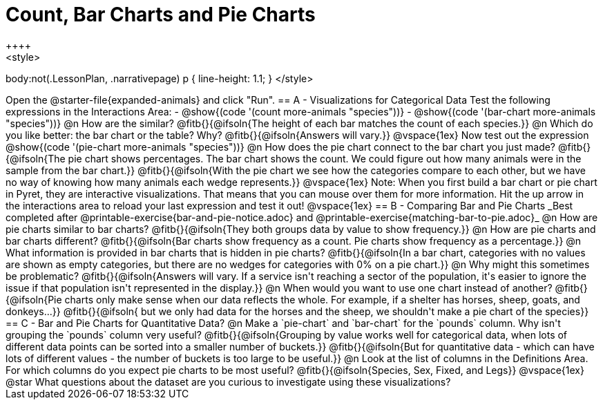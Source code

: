 = Count, Bar Charts and Pie Charts
++++
<style>
body:not(.LessonPlan, .narrativepage) p { line-height: 1.1; }
</style>
++++
Open the @starter-file{expanded-animals} and click "Run".

== A - Visualizations for Categorical Data

Test the following expressions in the Interactions Area:

- @show{(code '(count more-animals "species"))}
- @show{(code '(bar-chart more-animals "species"))}

@n How are the similar?

@fitb{}{@ifsoln{The height of each bar matches the count of each species.}}

@n Which do you like better: the bar chart or the table? Why?

@fitb{}{@ifsoln{Answers will vary.}}

@vspace{1ex}

Now test out the expression @show{(code '(pie-chart more-animals "species"))}

@n How does the pie chart connect to the bar chart you just made?

@fitb{}{@ifsoln{The pie chart shows percentages. The bar chart shows the count. We could figure out how many animals were in the sample from the bar chart.}}

@fitb{}{@ifsoln{With the pie chart we see how the categories compare to each other, but we have no way of knowing how many animals each wedge represents.}}

@vspace{1ex}

Note: When you first build a bar chart or pie chart in Pyret, they are interactive visualizations. That means that you can mouse over them for more information.  Hit the up arrow in the interactions area to reload your last expression and test it out!

@vspace{1ex}

== B - Comparing Bar and Pie Charts
_Best completed after @printable-exercise{bar-and-pie-notice.adoc} and @printable-exercise{matching-bar-to-pie.adoc}_

@n How are pie charts similar to bar charts? 

@fitb{}{@ifsoln{They both groups data by value to show frequency.}}

@n How are pie charts and bar charts different?

@fitb{}{@ifsoln{Bar charts show frequency as a count. Pie charts show frequency as a percentage.}}

@n What information is provided in bar charts that is hidden in pie charts?

@fitb{}{@ifsoln{In a bar chart, categories with no values are shown as empty categories, but there are no wedges for categories with 0% on a pie chart.}}

@n Why might this sometimes be problematic?

@fitb{}{@ifsoln{Answers will vary.  If a service isn't reaching a sector of the population, it's easier to ignore the issue if that population isn't represented in the display.}}

@n When would you want to use one chart instead of another?

@fitb{}{@ifsoln{Pie charts only make sense when our data reflects the whole.  For example, if a shelter has horses, sheep, goats, and donkeys...}}

@fitb{}{@ifsoln{ but we only had data for the horses and the sheep, we shouldn't make a pie chart of the species}}

== C - Bar and Pie Charts for Quantitative Data?

@n Make a `pie-chart` and `bar-chart` for the `pounds` column. Why isn't grouping the `pounds` column very useful?

@fitb{}{@ifsoln{Grouping by value works well for categorical data, when lots of different data points can be sorted into a smaller number of buckets.}}

@fitb{}{@ifsoln{But for quantitative data - which can have lots of different values - the number of buckets is too large to be useful.}}

@n Look at the list of columns in the Definitions Area. For which columns do you expect pie charts to be most useful?

@fitb{}{@ifsoln{Species, Sex, Fixed, and Legs}}

@vspace{1ex}

@star What questions about the dataset are you curious to investigate using these visualizations?

